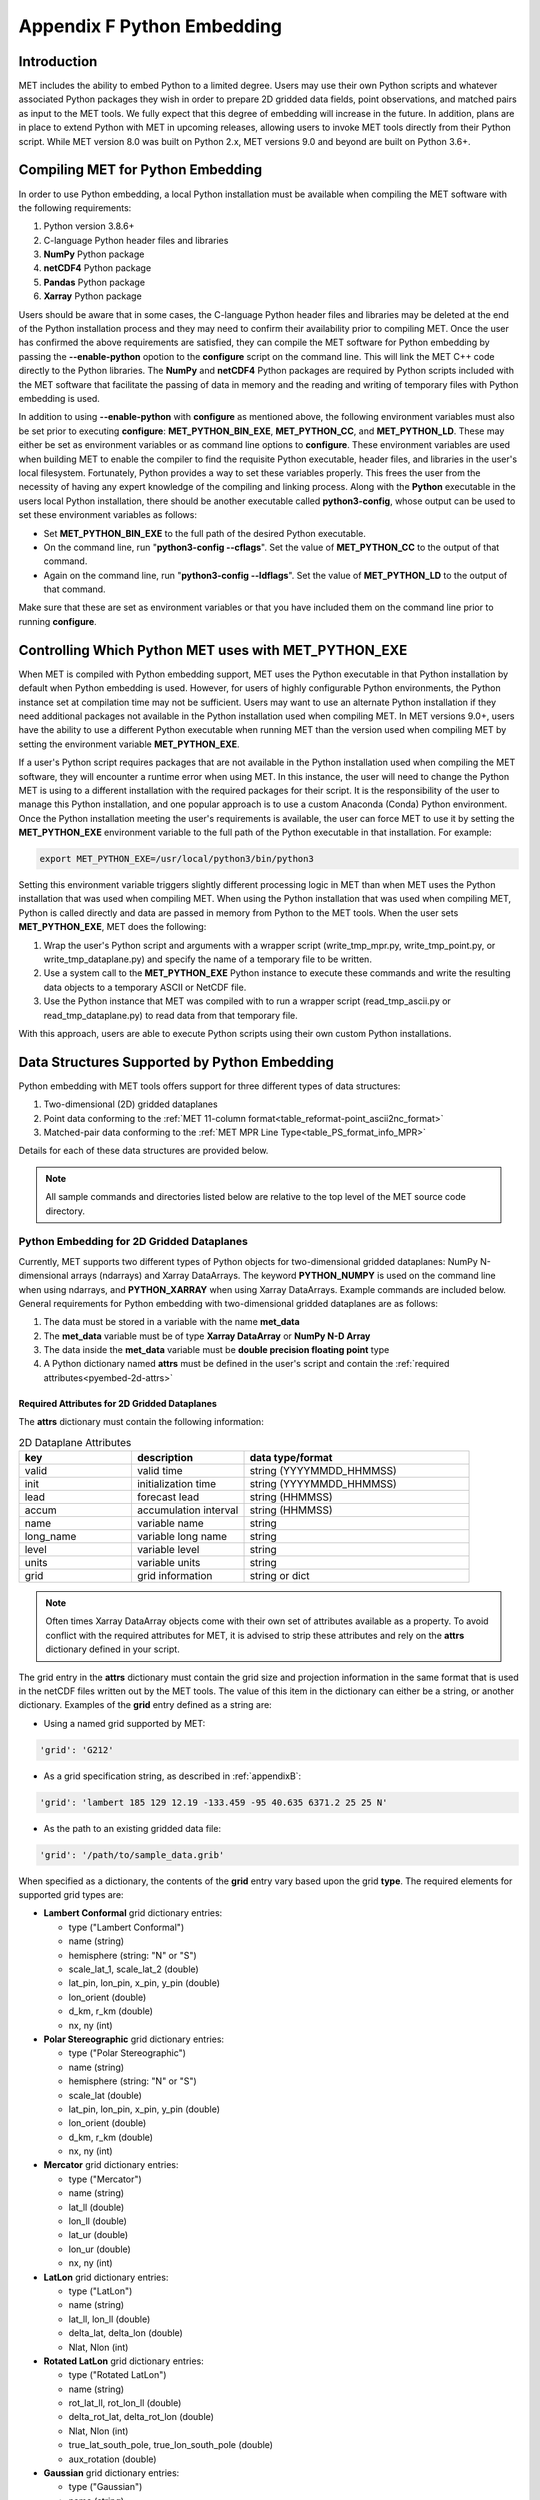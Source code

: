 .. _appendixF:

***************************
Appendix F Python Embedding
***************************

Introduction
============

MET includes the ability to embed Python to a limited degree. Users may use their own Python scripts and whatever associated Python packages they wish in order to prepare 2D gridded data fields, point observations, and matched pairs as input to the MET tools. We fully expect that this degree of embedding will increase in the future. In addition, plans are in place to extend Python with MET in upcoming releases, allowing users to invoke MET tools directly from their Python script. While MET version 8.0 was built on Python 2.x, MET versions 9.0 and beyond are built on Python 3.6+.

.. _compiling_python_support:

Compiling MET for Python Embedding
==================================

In order to use Python embedding, a local Python installation must be available when compiling the MET software with the following requirements:

1. Python version 3.8.6+

2. C-language Python header files and libraries

3. **NumPy** Python package

4. **netCDF4** Python package

5. **Pandas** Python package

6. **Xarray** Python package

Users should be aware that in some cases, the C-language Python header files and libraries may be deleted at the end of the Python installation process and they may need to confirm their availability prior to compiling MET. Once the user has confirmed the above requirements are satisfied, they can compile the MET software for Python embedding by passing the **\-\-enable-python** opotion to the **configure** script on the command line. This will link the MET C++ code directly to the Python libraries. The **NumPy** and **netCDF4** Python packages are required by Python scripts included with the MET software that facilitate the passing of data in memory and the reading and writing of temporary files with Python embedding is used.

In addition to using **\-\-enable-python** with **configure** as mentioned above, the following environment variables must also be set prior to executing **configure**: **MET_PYTHON_BIN_EXE**, **MET_PYTHON_CC**, and **MET_PYTHON_LD**. These may either be set as environment variables or as command line options to **configure**. These environment variables are used when building MET to enable the compiler to find the requisite Python executable, header files, and libraries in the user's local filesystem. Fortunately, Python provides a way to set these variables properly. This frees the user from the necessity of having any expert knowledge of the compiling and linking process. Along with the **Python** executable in the users local Python installation, there should be another executable called **python3-config**, whose output can be used to set these environment variables as follows:

• Set **MET_PYTHON_BIN_EXE** to the full path of the desired Python executable.

• On the command line, run "**python3-config \-\-cflags**". Set the value of **MET_PYTHON_CC** to the output of that command.

• Again on the command line, run "**python3-config \-\-ldflags**". Set the value of **MET_PYTHON_LD** to the output of that command.

Make sure that these are set as environment variables or that you have included them on the command line prior to running **configure**.

Controlling Which Python MET uses with MET_PYTHON_EXE
=====================================================

When MET is compiled with Python embedding support, MET uses the Python executable in that Python installation by default when Python embedding is used. However, for users of highly configurable Python environments, the Python instance set at compilation time may not be sufficient. Users may want to use an alternate Python installation if they need additional packages not available in the Python installation used when compiling MET. In MET versions 9.0+, users have the ability to use a different Python executable when running MET than the version used when compiling MET by setting the environment variable **MET_PYTHON_EXE**.

If a user's Python script requires packages that are not available in the Python installation used when compiling the MET software, they will encounter a runtime error when using MET. In this instance, the user will need to change the Python MET is using to a different installation with the required packages for their script. It is the responsibility of the user to manage this Python installation, and one popular approach is to use a custom Anaconda (Conda) Python environment. Once the Python installation meeting the user's requirements is available, the user can force MET to use it by setting the **MET_PYTHON_EXE** environment variable to the full path of the Python executable in that installation. For example:

.. code-block:: none

  export MET_PYTHON_EXE=/usr/local/python3/bin/python3

Setting this environment variable triggers slightly different processing logic in MET than when MET uses the Python installation that was used when compiling MET. When using the Python installation that was used when compiling MET, Python is called directly and data are passed in memory from Python to the MET tools. When the user sets **MET_PYTHON_EXE**, MET does the following:

1. Wrap the user's Python script and arguments with a wrapper script (write_tmp_mpr.py, write_tmp_point.py, or write_tmp_dataplane.py) and specify the name of a temporary file to be written.

2. Use a system call to the **MET_PYTHON_EXE** Python instance to execute these commands and write the resulting data objects to a temporary ASCII or NetCDF file.

3. Use the Python instance that MET was compiled with to run a wrapper script (read_tmp_ascii.py or read_tmp_dataplane.py) to read data from that temporary file.

With this approach, users are able to execute Python scripts using their own custom Python installations.

.. _pyembed-data-structures:

Data Structures Supported by Python Embedding
=============================================

Python embedding with MET tools offers support for three different types of data structures:

1. Two-dimensional (2D) gridded dataplanes

2. Point data conforming to the :ref:`MET 11-column format<table_reformat-point_ascii2nc_format>`

3. Matched-pair data conforming to the :ref:`MET MPR Line Type<table_PS_format_info_MPR>`

Details for each of these data structures are provided below.

.. note::

   All sample commands and directories listed below are relative to the top level of the MET source code directory.

.. _pyembed-2d-data:

Python Embedding for 2D Gridded Dataplanes
------------------------------------------

Currently, MET supports two different types of Python objects for two-dimensional gridded dataplanes: NumPy N-dimensional arrays (ndarrays) and Xarray DataArrays. The keyword **PYTHON_NUMPY** is used on the command line when using ndarrays, and **PYTHON_XARRAY** when using Xarray DataArrays. Example commands are included below. General requirements for Python embedding with two-dimensional gridded dataplanes are as follows:

1. The data must be stored in a variable with the name **met_data**

2. The **met_data** variable must be of type **Xarray DataArray** or **NumPy N-D Array**

3. The data inside the **met_data** variable must be **double precision floating point** type

4. A Python dictionary named **attrs** must be defined in the user's script and contain the :ref:`required attributes<pyembed-2d-attrs>`

.. _pyembed-2d-attrs:

Required Attributes for 2D Gridded Dataplanes
^^^^^^^^^^^^^^^^^^^^^^^^^^^^^^^^^^^^^^^^^^^^^

The **attrs** dictionary must contain the following information:

.. list-table:: 2D Dataplane Attributes
   :widths: 5 5 10
   :header-rows: 1

   * - key
     - description
     - data type/format
   * - valid
     - valid time
     - string (YYYYMMDD_HHMMSS)
   * - init
     - initialization time
     - string (YYYYMMDD_HHMMSS)
   * - lead
     - forecast lead
     - string (HHMMSS)
   * - accum
     - accumulation interval
     - string (HHMMSS)
   * - name
     - variable name
     - string
   * - long_name
     - variable long name
     - string
   * - level
     - variable level
     - string
   * - units
     - variable units
     - string
   * - grid
     - grid information
     - string or dict

.. note::
   
   Often times Xarray DataArray objects come with their own set of attributes available as a property. To avoid conflict with the required attributes
   for MET, it is advised to strip these attributes and rely on the **attrs** dictionary defined in your script.

The grid entry in the **attrs** dictionary must contain the grid size and projection information in the same format that is used in the netCDF files written out by the MET tools. The value of this item in the dictionary can either be a string, or another dictionary. Examples of the **grid** entry defined as a string are:

• Using a named grid supported by MET:

.. code-block:: none

  'grid': 'G212'

• As a grid specification string, as described in :ref:`appendixB`:

.. code-block:: none

  'grid': 'lambert 185 129 12.19 -133.459 -95 40.635 6371.2 25 25 N'

• As the path to an existing gridded data file:

.. code-block:: none

  'grid': '/path/to/sample_data.grib'

When specified as a dictionary, the contents of the **grid** entry vary based upon the grid **type**. The required elements for supported grid types are:

• **Lambert Conformal** grid dictionary entries:

  • type                           ("Lambert Conformal")
  • name                           (string)
  • hemisphere                     (string: "N" or "S")
  • scale_lat_1, scale_lat_2       (double)
  • lat_pin, lon_pin, x_pin, y_pin (double)
  • lon_orient                     (double)
  • d_km, r_km                     (double)
  • nx, ny                         (int)

• **Polar Stereographic** grid dictionary entries:

  • type                           ("Polar Stereographic")
  • name                           (string)
  • hemisphere                     (string: "N" or "S")
  • scale_lat                      (double)
  • lat_pin, lon_pin, x_pin, y_pin (double)
  • lon_orient                     (double)
  • d_km, r_km                     (double)
  • nx, ny                         (int)

• **Mercator** grid dictionary entries:

  • type   ("Mercator")
  • name   (string)
  • lat_ll (double)
  • lon_ll (double)
  • lat_ur (double)
  • lon_ur (double)
  • nx, ny (int)

• **LatLon** grid dictionary entries:

  • type                 ("LatLon")
  • name                 (string)
  • lat_ll, lon_ll       (double)
  • delta_lat, delta_lon (double)
  • Nlat, Nlon           (int)

• **Rotated LatLon** grid dictionary entries:

  • type                                     ("Rotated LatLon")
  • name                                     (string)
  • rot_lat_ll, rot_lon_ll                   (double)
  • delta_rot_lat, delta_rot_lon             (double)
  • Nlat, Nlon                               (int)
  • true_lat_south_pole, true_lon_south_pole (double)
  • aux_rotation                             (double)

• **Gaussian** grid dictionary entries:

  • type     ("Gaussian")
  • name     (string)
  • lon_zero (double)
  • nx, ny   (int)

• **SemiLatLon** grid dictionary entries:

  • type     ("SemiLatLon")
  • name     (string)
  • lats     (list of doubles)
  • lons     (list of doubles)
  • levels   (list of doubles)
  • times    (list of doubles)

Additional information about supported grids can be found in :ref:`appendixB`.

Finally, an example **attrs** dictionary is shown below:

.. code-block:: none

  attrs = {
  
     'valid':     '20050807_120000',
     'init':      '20050807_000000',
     'lead':      '120000',
     'accum':     '120000',
  
     'name':      'Foo',
     'long_name': 'FooBar',
     'level':     'Surface',
     'units':     'None',
 
     # Define 'grid' as a string or a dictionary
 
     'grid': {
        'type': 'Lambert Conformal',
        'hemisphere': 'N',
        'name': 'FooGrid',
        'scale_lat_1': 25.0,
        'scale_lat_2': 25.0,
        'lat_pin': 12.19,
        'lon_pin': -135.459,
        'x_pin': 0.0,
        'y_pin': 0.0,
        'lon_orient': -95.0,
        'd_km': 40.635,
        'r_km': 6371.2,
        'nx': 185,
        'ny': 129,
      }
  
  }

Running Python Embedding for 2D Gridded Dataplanes
^^^^^^^^^^^^^^^^^^^^^^^^^^^^^^^^^^^^^^^^^^^^^^^^^^

On the command line for any of the MET tools which will be obtaining its data from a Python script rather than directly from a data file, the user should specify either **PYTHON_NUMPY** or **PYTHON_XARRAY** wherever a (forecast or observation) data file name would normally be given. Then in the **name** entry of the config file dictionaries for the forecast or observation data, the user should list the **full path** to the Python script to be run followed by any command line arguments for that script. Note that for tools like MODE that take two data files, it is entirely possible to use the **PYTHON_NUMPY** for one file and the **PYTHON_XARRAY** for the other.

Listed below is an example of running the Plot-Data-Plane tool to call a Python script for data that is included with the MET release tarball. Assuming the MET executables are in your path, this example may be run from the top-level MET source code directory:

.. code-block:: none

  plot_data_plane PYTHON_NUMPY fcst.ps \
    'name="scripts/python/examples/read_ascii_numpy.py data/python/fcst.txt FCST";' \
    -title "Python enabled plot_data_plane"
    
The first argument for the Plot-Data-Plane tool is the gridded data file to be read. When calling Python script that has a two-dimensional gridded dataplane stored in a NumPy N-D array object, set this to the constant string PYTHON_NUMPY. The second argument is the name of the output PostScript file to be written. The third argument is a string describing the data to be plotted. When calling a Python script, set **name** to the full path of the Python script to be run along with any command line arguments for that script. Lastly, the **-title** option is used to add a title to the plot. Note that any print statements included in the Python script will be printed to the screen. The above example results in the following log messages:

.. code-block:: none
		
  DEBUG 1: Opening data file: PYTHON_NUMPY
  Input File: 'data/python/fcst.txt'
  Data Name : 'FCST'
  Data Shape: (129, 185)
  Data Type:  dtype('float64')
  Attributes: {'name': 'FCST',  'long_name': 'FCST_word',
               'level': 'Surface', 'units': 'None',
               'init': '20050807_000000', 'valid': '20050807_120000',
               'lead': '120000',  'accum': '120000'
               'grid': {...} } 
  DEBUG 1: Creating postscript file: fcst.ps

**Special Case for Ensemble-Stat, Series-Analysis, and MTD**

Since Ensemble-Stat, Series-Analysis, and MTD read multiple input files, a different approach to using Python embedding is required. This approach can be used in any of the MET tools, but it is required when using Python embedding with Ensemble-Stat, Series-Analysis, and MTD. The Ensemble-Stat, Series-Analysis, and MTD tools support the use of file lists on the command line, as do some other MET tools. Typically, the ASCII file list contains a list of files which actually exist on your machine and should be read as input. For Python embedding, these tools loop over the ASCII file list entries, set MET_PYTHON_INPUT_ARG to that string, and execute the Python script. This only allows a single command line argument to be passed to the Python script. However multiple arguments may be concatenated together using some delimiter, and the Python script can be defined to parse arguments using that delimiter. When file lists are constructed in this way, the entries will likely not be files which actually exist on your machine. In this case, users should place the constant string "file_list" on the first line of their ASCII file lists. This will ensure that the MET tools will parse the file list properly.

On the command line for any of the MET tools, specify the path to the input gridded data file(s) as the usage statement for the tool indicates. Do **not** substitute in **PYTHON_NUMPY** or **PYTHON_XARRAY** on the command line for this case. Instead, in the config file dictionary set the **file_type** entry to either **PYTHON_NUMPY** or **PYTHON_XARRAY** to activate Python embedding in MET. Then, in the **name** entry of the config file dictionaries for the forecast or observation data, list the full path to the Python script to be run followed by any command line arguments for that script. However, in the Python command, replace the name of the input gridded data file with the constant string **MET_PYTHON_INPUT_ARG**. When looping over multiple input files, the MET tools will replace that constant **MET_PYTHON_INPUT_ARG** with the path to the file currently being processed. The example plot_data_plane command listed below yields the same result as the example shown above, but using the approach for this special case:

.. code-block:: none
		
  plot_data_plane data/python/fcst.txt fcst.ps \
    'name="scripts/python/examples/read_ascii_numpy.py MET_PYTHON_INPUT_ARG FCST"; \
     file_type=PYTHON_NUMPY;' \
    -title "Python enabled plot_data_plane"

Examples of Python Embedding for 2D Gridded Dataplanes
^^^^^^^^^^^^^^^^^^^^^^^^^^^^^^^^^^^^^^^^^^^^^^^^^^^^^^

.. _pyembed-point-obs-data:

Python Embedding for Point Observations
---------------------------------------

The ASCII2NC tool supports the "-format python" option. With this option, point observations may be passed as input. An example of this is shown below:

.. code-block:: none

                ascii2nc -format python \
                "python/examples/read_ascii_point.py data/sample_obs/ascii/sample_ascii_obs.txt" \
                sample_ascii_obs_python.nc

The Point2Grid, Plot-Point-Obs, Ensemble-Stat, and Point-Stat tools also process point observations. They support Python embedding of point observations directly on the command line by replacing the input MET NetCDF point observation file name with the Python command to be run. The Python command must begin with the prefix 'PYTHON_NUMPY=' and be followed by the path to the User's Python script and any arguments. The full command should be enclosed in single quotes to prevent embedded whitespace from causing parsing errors. An example of this is shown below:

.. code-block:: none

                plot_point_obs \
                "PYTHON_NUMPY=python/examples/read_ascii_point.py data/sample_obs/ascii/sample_ascii_obs.txt" \
                output_image.ps

Both of the above examples use the **read_ascii_point.py** sample script which is included with the MET code. It reads ASCII data in MET's 11-column point observation format and stores it in a Pandas DataFrame to be read by the MET tools using Python embedding for point data. The **read_ascii_point.py** sample script can be found in:

• MET installation directory in *scripts/python/examples*.

• `MET GitHub repository <https://github.com/dtcenter/MET>`_ in *scripts/python/examples*.

.. _pyembed-mpr-data:

Python Embedding for MPR data
-----------------------------

The Stat-Analysis tool supports the "-lookin python" option. With this option, matched pair (MPR) data may be passed as input. An example of this is provided in :numref:`StA-pyembed`. That example uses the **read_ascii_mpr.py** sample script which is included with the MET code. It reads MPR data and stores it in a Pandas dataframe to be read by the Stat-Analysis tool with Python.

The **read_ascii_mpr.py** sample script can be found in:

• MET installation directory in *scripts/python/examples*.

• `MET GitHub repository <https://github.com/dtcenter/MET>`_ in *MET/scripts/python/examples*.
